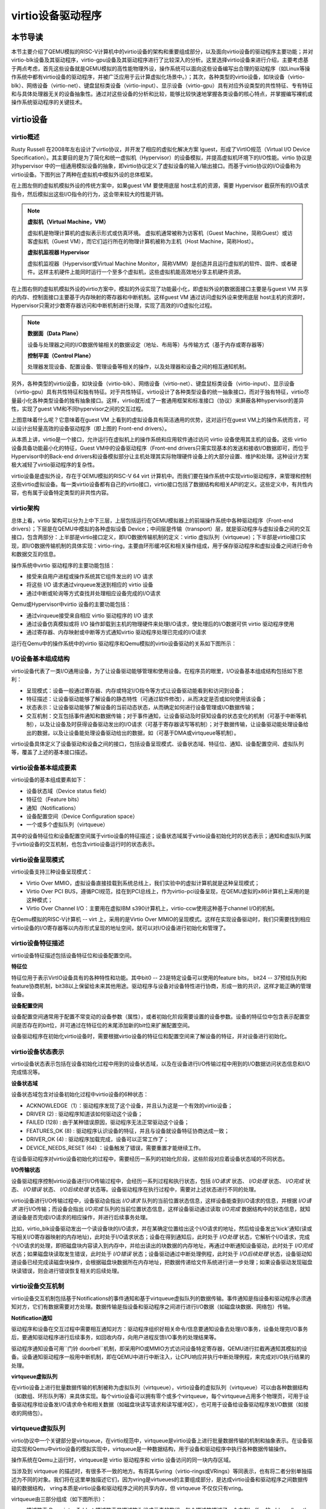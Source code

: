 virtio设备驱动程序
=========================================

本节导读
-----------------------------------------

本节主要介绍了QEMU模拟的RISC-V计算机中的virtio设备的架构和重要组成部分，以及面向virtio设备的驱动程序主要功能；并对virtio-blk设备及其驱动程序，virtio-gpu设备及其驱动程序进行了比较深入的分析。这里选择virtio设备来进行介绍，主要考虑基于两点考虑，首先这些设备就是QEMU模拟的高性能物理外设，操作系统可以面向这些设备编写出合理的驱动程序（如Linux等操作系统中都有virtio设备的驱动程序，并被广泛应用于云计算虚拟化场景中。）；其次，各种类型的virtio设备，如块设备（virtio-blk）、网络设备（virtio-net）、键盘鼠标类设备（virtio-input）、显示设备（virtio-gpu）具有对应外设类型的共性特征、专有特征和与具体处理器无关的设备抽象性。通过对这些设备的分析和比较，能够比较快速地掌握各类设备的核心特点，并掌握编写裸机或操作系统驱动程序的关键技术。

virtio设备
-----------------------------------------

virtio概述
~~~~~~~~~~~~~~~~~~~~~~~~~~~~~~~~~~~~

.. chyyuu https://blogs.oracle.com/linux/post/introduction-to-virtio
   https://docs.oasis-open.org/virtio/virtio/v1.1/csprd01/virtio-v1.1-csprd01.html
   https://ozlabs.org/~rusty/virtio-spec/virtio-paper.pdf
   
Rusty Russell 在2008年左右设计了virtio协议，并开发了相应的虚拟化解决方案 lguest，形成了VirtIO规范（Virtual I/O Device Specification）。其主要目的是为了简化和统一虚拟机（Hypervisor）的设备模拟，并提高虚拟机环境下的I/O性能。virtio 协议是对hypervisor 中的一组通用模拟设备的抽象，即virtio协议定义了虚拟设备的输入/输出接口。而基于virtio协议的I/O设备称为virtio设备。下图列出了两种在虚拟机中模拟外设的总体框架。

.. chyyuu https://cloud.tencent.com/developer/article/1065771 virtio 简介

.. image:: ../../os-lectures/lec13/figs/two-hypervisor-io-arch.png
   :align: center
   :scale: 40 %
   :name: two-hypervisor-io-arch
   :alt: 两种在虚拟机中模拟外设的总体框架


在上图左侧的虚拟机模拟外设的传统方案中，如果guest VM 要使用底层 host主机的资源，需要 Hypervisor 截获所有的I/O请求指令，然后模拟出这些I/O指令的行为，这会带来较大的性能开销。


.. note::

   **虚拟机（Virtual Machine，VM）**
   
   虚拟机是物理计算机的虚拟表示形式或仿真环境。 虚拟机通常被称为访客机（Guest Machine，简称Guest）或访客虚拟机（Guest VM），而它们运行所在的物理计算机被称为主机（Host Machine，简称Host）。

   **虚拟机监视器 Hypervisor**

   虚拟机监视器（Hypervisor或Virtual Machine Monitor，简称VMM）是创造并且运行虚拟机的软件、固件、或者硬件。这样主机硬件上能同时运行一个至多个虚拟机，这些虚拟机能高效地分享主机硬件资源。

在上图右侧的虚拟机模拟外设的virtio方案中，模拟的外设实现了功能最小化，即虚拟外设的数据面接口主要是与guest VM 共享的内存、控制面接口主要基于内存映射的寄存器和中断机制。这样guest VM 通过访问虚拟外设来使用底层 host主机的资源时，Hypervisor只需对少数寄存器访问和中断机制进行处理，实现了高效的I/O虚拟化过程。

.. note::

   **数据面（Data Plane）**

   设备与处理器之间的I/O数据传输相关的数据设定（地址、布局等）与传输方式（基于内存或寄存器等）

   **控制平面（Control Plane）**

   处理器发现设备、配置设备、管理设备等相关的操作，以及处理器和设备之间的相互通知机制。

另外，各种类型的virtio设备，如块设备（virtio-blk）、网络设备（virtio-net）、键盘鼠标类设备（virtio-input）、显示设备（virtio-gpu）具有共性特征和独有特征。对于共性特征，virtio设计了各种类型设备的统一抽象接口，而对于独有特征，virtio尽量最小化各种类型设备的独有抽象接口。这样，virtio就形成了一套通用框架和标准接口（协议）来屏蔽各种hypervisor的差异性，实现了guest VM和不同hypervisor之间的交互过程。

.. image:: ../../os-lectures/lec13/figs/compatable-hypervisors-io-arch.png
   :align: center
   :scale: 40 %
   :name: compatable-hypervisors-io-arch
   :alt: 兼容不同虚拟机的外设模拟方案

上图意味着什么呢？它意味着在guest VM 上看到的虚拟设备具有简洁通用的优势，这对运行在guest VM上的操作系统而言，可以设计出轻量高效的设备驱动程序（即上图的 Front-end drivers）。

从本质上讲，virtio是一个接口，允许运行在虚拟机上的操作系统和应用软件通过访问 virtio 设备使用其主机的设备。这些 virtio 设备具备功能最小化的特征，Guest VM中的设备驱动程序（Front-end drivers只需实现基本的发送和接收I/O数据即可，而位于Hypervisor中的Back-end drivers和设备模拟部分让主机处理其实际物理硬件设备上的大部分设置、维护和处理。这种设计方案极大减轻了virtio驱动程序的复杂性。

virtio设备是虚拟外设，存在于QEMU模拟的RISC-V 64 virt 计算机中。而我们要在操作系统中实现virtio驱动程序，来管理和控制这些virtio虚拟设备。每一类virtio设备都有自己的virtio接口，virtio接口包括了数据结构和相关API的定义。这些定义中，有共性内容，也有属于设备特定类型的非共性内容。


virtio架构
~~~~~~~~~~~~~~~~~~~~~~~~~~~~~~~~~~~~

总体上看，virtio 架构可以分为上中下三层，上层包括运行在QEMU模拟器上的前端操作系统中各种驱动程序（Front-end drivers）；下层是在QEMU中模拟的各种虚拟设备 Device；中间层是传输（transport）层，就是驱动程序与虚拟设备之间的交互接口，包含两部分：上半部是virtio接口定义，即I/O数据传输机制的定义：virtio 虚拟队列（virtqueue）；下半部是virtio接口实现，即I/O数据传输机制的具体实现：virtio-ring，主要由环形缓冲区和相关操作组成，用于保存驱动程序和虚拟设备之间进行命令和数据交互的信息。

.. image:: virtio-arch.png
   :align: center
   :name: virtio-arch

操作系统中virtio 驱动程序的主要功能包括：

- 接受来自用户进程或操作系统其它组件发出的 I/O 请求
- 将这些 I/O 请求通过virqueue发送到相应的 virtio 设备
- 通过中断或轮询等方式查找并处理相应设备完成的I/O请求

Qemu或Hypervisor中virtio 设备的主要功能包括：

- 通过virqueue接受来自相应 virtio 驱动程序的 I/O 请求
- 通过设备仿真模拟或将 I/O 操作卸载到主机的物理硬件来处理I/O请求，使处理后的I/O数据可供 virtio 驱动程序使用
- 通过寄存器、内存映射或中断等方式通知virtio 驱动程序处理已完成的I/O请求

运行在Qemu中的操作系统中的virtio 驱动程序和Qemu模拟的virtio设备驱动的关系如下图所示：

.. image:: ../../os-lectures/lec13/figs/virtio-driver-device.png
   :align: center
   :name: virtio-driver-device



I/O设备基本组成结构
~~~~~~~~~~~~~~~~~~~~~~~~~~~~~~~~~~~~

virtio设备代表了一类I/O通用设备，为了让设备驱动能够管理和使用设备。在程序员的眼里，I/O设备基本组成结构包括如下恩利：

- 呈现模式：设备一般通过寄存器、内存或特定I/O指令等方式让设备驱动能看到和访问到设备；
- 特征描述：让设备驱动能够了解设备的静态特性（可通过软件修改），从而决定是否或如何使用该设备；
- 状态表示：让设备驱动能够了解设备的当前动态状态，从而确定如何进行设备管理或I/O数据传输；
- 交互机制：交互包括事件通知和数据传输；对于事件通知，让设备驱动及时获知设备的状态变化的机制（可基于中断等机制），以及让设备及时获得设备驱动发出的I/O请求（可基于寄存器读写等机制）；对于数据传输，让设备驱动能处理设备给出的数据，以及让设备能处理设备驱动给出的数据，如（可基于DMA或virtqueue等机制）。

virtio设备具体定义了设备驱动和设备之间的接口，包括设备呈现模式、设备状态域、特征位、通知、设备配置空间、虚拟队列等，覆盖了上述的基本接口描述。

virtio设备基本组成要素
~~~~~~~~~~~~~~~~~~~~~~~~~~~~~~~~~~~~~~~~~~~~~~~~~~~~~~~~

virtio设备的基本组成要素如下：

- 设备状态域（Device status field）
- 特征位（Feature bits）
- 通知（Notifications）
- 设备配置空间（Device Configuration space）
- 一个或多个虚拟队列（virtqueue）

其中的设备特征位和设备配置空间属于virtio设备的特征描述；设备状态域属于virtio设备初始化时的状态表示；通知和虚拟队列属于virtio设备的交互机制，也包含virtio设备运行时的状态表示。

virtio设备呈现模式
~~~~~~~~~~~~~~~~~~~~~~~~~~~~~~~~~~~~

virtio设备支持三种设备呈现模式：

- Virtio Over MMIO，虚拟设备直接挂载到系统总线上，我们实验中的虚拟计算机就是这种呈现模式；
- Virtio Over PCI BUS，遵循PCI规范，挂在到PCI总线上，作为virtio-pci设备呈现，在QEMU虚拟的x86计算机上采用的是这种模式；
- Virtio Over Channel I/O：主要用在虚拟IBM s390计算机上，virtio-ccw使用这种基于channel I/O的机制。

在Qemu模拟的RISC-V计算机 -- virt 上，采用的是Virtio Over MMIO的呈现模式。这样在实现设备驱动时，我们只需要找到相应virtio设备的I/O寄存器等以内存形式呈现的地址空间，就可以对I/O设备进行初始化和管理了。

virtio设备特征描述
~~~~~~~~~~~~~~~~~~~~~~~~~~~~~~~~~~~~~~~~~~~~~~~~~~~~~~~~

virtio设备特征描述包括设备特征位和设备配置空间。

**特征位** 

特征位用于表示VirtIO设备具有的各种特性和功能。其中bit0 -- 23是特定设备可以使用的feature bits， bit24 -- 37预给队列和feature协商机制，bit38以上保留给未来其他用途。驱动程序与设备对设备特性进行协商，形成一致的共识，这样才能正确的管理设备。


**设备配置空间**

设备配置空间通常用于配置不常变动的设备参数（属性），或者初始化阶段需要设置的设备参数。设备的特征位中包含表示配置空间是否存在的bit位，并可通过在特征位的末尾添加新的bit位来扩展配置空间。


设备驱动程序在初始化virtio设备时，需要根据virtio设备的特征位和配置空间来了解设备的特征，并对设备进行初始化。


virtio设备状态表示
~~~~~~~~~~~~~~~~~~~~~~~~~~~~~~~~~~~~~~~~~~~~~~~~~~~~~~~~

virtio设备状态表示包括在设备初始化过程中用到的设备状态域，以及在设备进行I/O传输过程中用到的I/O数据访问状态信息和I/O完成情况等。


**设备状态域**

设备状态域包含对设备初始化过程中virtio设备的6种状态：

- ACKNOWLEDGE（1）：驱动程序发现了这个设备，并且认为这是一个有效的virtio设备；
- DRIVER (2) : 驱动程序知道该如何驱动这个设备；
- FAILED (128) : 由于某种错误原因，驱动程序无法正常驱动这个设备；
- FEATURES_OK (8) : 驱动程序认识设备的特征，并且与设备就设备特征协商达成一致；
- DRIVER_OK (4) : 驱动程序加载完成，设备可以正常工作了；
- DEVICE_NEEDS_RESET (64) ：设备触发了错误，需要重置才能继续工作。


在设备驱动程序对virtio设备初始化的过程中，需要经历一系列的初始化阶段，这些阶段对应着设备状态域的不同状态。

**I/O传输状态**

设备驱动程序控制virtio设备进行I/O传输过程中，会经历一系列过程和执行状态，包括 `I/O请求` 状态、 `I/O处理` 状态、 `I/O完成` 状态、  `I/O错误` 状态、 `I/O后续处理` 状态等。设备驱动程序在执行过程中，需要对上述状态进行不同的处理。

virtio设备进行I/O传输过程中，设备驱动会指出 `I/O请求` 队列的当前位置状态信息，这样设备能查到I/O请求的信息，并根据 `I/O请求` 进行I/O传输；而设备会指出 `I/O完成` 队列的当前位置状态信息，这样设备驱动通过读取 `I/O完成` 数据结构中的状态信息，就知道设备是否完成I/O请求的相应操作，并进行后续事务处理。

比如，virtio_blk设备驱动发出一个读设备块的I/O请求，并在某确定位置给出这个I/O请求的地址，然后给设备发出'kick'通知(读或写相关I/O寄存器映射的内存地址)，此时处于I/O请求状态；设备在得到通知后，此时处于 `I/O处理` 状态，它解析个I/O请求，完成个I/O请求的处理，即把磁盘块内容读入到内存中，并给出读出的块数据的内存地址，再通过中断通知设备驱动，此时处于 `I/O完成` 状态；如果磁盘块读取发生错误，此时处于 `I/O错误` 状态；设备驱动通过中断处理例程，此时处于 `I/O后续处理` 状态，设备驱动知道设备已经完成读磁盘块操作，会根据磁盘块数据所在内存地址，把数据传递给文件系统进行进一步处理；如果设备驱动发现磁盘块读错误，则会进行错误恢复相关的后续处理。




virtio设备交互机制
~~~~~~~~~~~~~~~~~~~~~~~~~~~~~~~~~~~~~~~~~~~~~~~~~~~~~~~~

virtio设备交互机制包括基于Notifications的事件通知和基于virtqueue虚拟队列的数据传输。事件通知是指设备和驱动程序必须通知对方，它们有数据需要对方处理。数据传输是指设备和驱动程序之间进行进行I/O数据（如磁盘块数据、网络包）传输。

**Notification通知**

驱动程序和设备在交互过程中需要相互通知对方：驱动程序组织好相关命令/信息要通知设备去处理I/O事务，设备处理完I/O事务后，要通知驱动程序进行后续事务，如回收内存，向用户进程反馈I/O事务的处理结果等。

驱动程序通知设备可用``门铃 doorbell``机制，即采用PIO或MMIO方式访问设备特定寄存器，QEMU进行拦截再通知其模拟的设备。设备通知驱动程序一般用中断机制，即在QEMU中进行中断注入，让CPU响应并执行中断处理例程，来完成对I/O执行结果的处理。

**virtqueue虚拟队列**

在virtio设备上进行批量数据传输的机制被称为虚拟队列（virtqueue），virtio设备的虚拟队列（virtqueue）可以由各种数据结构（如数组、环形队列等）来具体实现。每个virtio设备可以拥有零个或多个virtqueue，每个virtqueue占用多个物理页，可用于设备驱动程序给设备发I/O请求命令和相关数据（如磁盘块读写请求和读写缓冲区），也可用于设备给设备驱动程序发I/O数据（如接收的网络包）。 

.. _term-virtqueue:

**virtqueue虚拟队列**
~~~~~~~~~~~~~~~~~~~~~~~~~

virtio协议中一个关键部分是virtqueue，在virtio规范中，virtqueue是virtio设备上进行批量数据传输的机制和抽象表示。在设备驱动实现和Qemu中virtio设备的模拟实现中，virtqueue是一种数据结构，用于设备和驱动程序中执行各种数据传输操作。

操作系统在Qemu上运行时，virtqueue是 virtio 驱动程序和 virtio 设备访问的同一块内存区域。

当涉及到 virtqueue 的描述时，有很多不一致的地方。有将其与vring（virtio-rings或VRings）等同表示，也有将二者分别单独描述为不同的对象。我们将在这里单独描述它们，因为vring是virtueues的主要组成部分，是达成virtio设备和驱动程序之间数据传输的数据结构， vring本质是virtio设备和驱动程序之间的共享内存，但 virtqueue 不仅仅只有vring。




virtqueue由三部分组成（如下图所示）： 

- 描述符表 Descriptor Table：描述符表是描述符为组成元素的数组，每个描述符描述了一个内存buffer 的address/length。而内存buffer中包含I/O请求的命令/数据（由virtio设备驱动填写），也可包含I/O完成的返回结果（由virtio设备填写）等。
- 可用环 Available Ring：一种vring，记录了virtio设备驱动程序发出的I/O请求索引，即被virtio设备驱动程序更新的描述符索引的集合，需要virtio设备进行读取并完成相关I/O操作；
- 已用环 Used Ring：另一种vring，记录了virtio设备发出的I/O完成索引，即被virtio设备更新的描述符索引d 集合，需要vrtio设备驱动程序进行读取并对I/O操作结果进行进一步处理。


.. image:: ../../os-lectures/lec13/figs/virtqueue-arch.png
   :align: center
   :name: virtqueue-arch



**描述符表 Descriptor Table**

描述符表用来指向virtio设备I/O传输请求的缓冲区（buffer）信息，由 ``Queue Size`` 个Descriptor（描述符）组成。描述符中包括buffer的物理地址 -- addr字段，buffer的长度 -- len字段，可以链接到 ``next Descriptor`` 的next指针（用于把多个描述符链接成描述符链）。buffer所在物理地址空间需要设备驱动程序在初始化时分配好，并在后续由设备驱动程序在其中填写IO传输相关的命令/数据，或者是设备返回I/O操作的结果。多个描述符（I/O操作命令，I/O操作数据块，I/O操作的返回结果）形成的描述符链可以表示一个完整的I/O操作请求。

**可用环 Available Ring** 

可用环在结构上是一个环形队列，其中的条目（item）仅由驱动程序写入，并由设备读出。可用环中的条目包含了一个描述符链的头部描述符的索引值。可用环用头指针（idx）和尾指针（last_avail_idx）表示其可用条目范围。virtio设备通过读取可用环中的条目可获取驱动程序发出的I/O操作请求对应的描述符链，然后virtio设备就可以进行进一步的I/O处理了。描述符指向的缓冲区具有可读写属性，可读的缓冲区用于Driver发送数据，可写的缓冲区用于接收数据。

比如，对于virtio-blk设备驱动发出的一个读I/O操作请求包含了三部分内容，由三个buffer承载，需要用到三个描述符 ：（1） “读磁盘块”，（2）I/O操作数据块 -- “数据缓冲区”，（3）I/O操作的返回结果 --“结果缓冲区”）。这三个描述符形成的一个完成的I/O请求链，virtio-blk从设备可通过读取第一个描述符指向的缓冲区了解到是“读磁盘块”操作，这样就可把磁盘块数据通过DMA操作放到第二个描述符指向的“数据缓冲区”中，然后把“OK”写入到第三个描述符指向的“结果缓冲区”中。

**已用环 Used Ring**

已用环在结构上是一个环形队列，其中的的条目仅由virtio设备写入，并由驱动程序读出。已用环中的条目也一个是描述符链的头部描述符的索引值。已用环也有头指针（idx）和尾指针（last_avail_idx）表示其已用条目的范围。

比如，对于virtio-blk设备驱动发出的一个读I/O操作请求（由三个描述符形成的请求链）后，virtio设备完成相应I/O处理，即把磁盘块数据写入第二个描述符指向的“数据缓冲区”中，可用环中对应的I/O请求条目“I/O操作的返回结果”的描述符索引值移入到已用环中，把“OK”写入到第三个描述符指向的“结果缓冲区”中，再在已用环中添加一个已用条目，即I/O操作完成信息；然后virtio设备通过中断机制来通知virtio驱动程序，并让virtio驱动程序读取已用环中的描述符，获得I/O操作完成信息，即磁盘块内容。


上面主要说明了virqueue中的各个部分的作用。对如何基于virtqueue进行I/O操作的过程还缺乏一个比较完整的描述。我们把上述基于virtqueue进行I/O操作的过程小结一下，大致需要如下步骤：


**1. 初始化过程：（驱动程序执行）**

1.1 virtio设备驱动在对设备进行初始化时，会申请virtqueue（包括描述符表、可用环、已用环）的内存空间；

1.2 并把virtqueue中的描述符、可用环、已用环三部分的物理地址分别写入到virtio设备中对应的控制寄存器（即设备绑定的特定内存地址）中。至此，设备驱动和设备就共享了整个virtqueue的内存空间。

**2. I/O请求过程：（驱动程序执行）**

2.1 设备驱动在发出I/O请求时，首先把I/O请求的命令/数据等放到一个或多个buffer中；

2.2 然后在描述符表中分配新的描述符（或描述符链）来指向这些buffer；

2.3 再把描述符（或描述符链的首描述符）的索引值写入到可用环中，更新可用环的idx指针；

2.4 驱动程序通过 `kick` 机制（即写virtio设备中特定的通知控制寄存器）来通知设备有新请求；

**3. I/O完成过程：（设备执行）**

3.1 virtio设备通过 `kick` 机制（知道有新的I/O请求，通过访问可用环的idx指针，解析出I/O请求；

3.2 根据I/O请求内容完成I/O请求，并把I/O操作的结果放到I/O请求中相应的buffer中；

3.3 再把描述符（或描述符链的首描述符）的索引值写入到已用环中，更新已用环的idx指针；

3.4  设备通过再通过中断机制来通知设备驱动程序有I/O操作完成；

**4. I/O后处理过程：（驱动程序执行）**

4.1 设备驱动程序读取已用环的idx信息，读取已用环中的描述符索引，获得I/O操作完成信息。



基于MMIO方式的virtio设备
~~~~~~~~~~~~~~~~~~~~~~~~~~~~~~~~~~~~~~~~~~~

基于MMIO方式的virtio设备没有基于总线的设备探测机制。 所以操作系统采用Device Tree的方式来探测各种基于MMIO方式的virtio设备，从而操作系统能知道与设备相关的寄存器和所用的中断。基于MMIO方式的virtio设备提供了一组内存映射的控制寄存器，后跟一个设备特定的配置空间，在形式上是位于一个特定地址上的内存区域。一旦操作系统找到了这个内存区域，就可以获得与这个设备相关的各种寄存器信息。比如，我们在 `virtio-drivers` crate 中就定义了基于MMIO方式的virtio设备的寄存器区域：

.. _term-virtio-mmio-regs:

.. code-block:: Rust
   :linenos:

   //virtio-drivers/src/header.rs
   pub struct VirtIOHeader {
      magic: ReadOnly<u32>,  //魔数 Magic value
      ...
      //设备初始化相关的特征/状态/配置空间对应的寄存器
      device_features: ReadOnly<u32>, //设备支持的功能
      device_features_sel: WriteOnly<u32>,//设备选择的功能
      driver_features: WriteOnly<u32>, //驱动程序理解的设备功能
      driver_features_sel: WriteOnly<u32>, //驱动程序选择的设备功能
      config_generation: ReadOnly<u32>, //配置空间
      status: Volatile<DeviceStatus>, //设备状态
      
      //virtqueue虚拟队列对应的寄存器
      queue_sel: WriteOnly<u32>, //虚拟队列索引号
      queue_num_max: ReadOnly<u32>,//虚拟队列最大容量值
      queue_num: WriteOnly<u32>, //虚拟队列当前容量值
      queue_notify: WriteOnly<u32>, //虚拟队列通知
      queue_desc_low: WriteOnly<u32>, //设备描述符表的低32位地址
      queue_desc_high: WriteOnly<u32>,//设备描述符表的高32位地址
      queue_avail_low: WriteOnly<u32>,//可用环的低32位地址
      queue_avail_high: WriteOnly<u32>,//可用环的高32位地址
      queue_used_low: WriteOnly<u32>,//已用环的低32位地址
      queue_used_high: WriteOnly<u32>,//已用环的高32位地址            

      //中断相关的寄存器
      interrupt_status: ReadOnly<u32>, //中断状态
      interrupt_ack: WriteOnly<u32>, //中断确认
   }

这里列出了部分关键寄存器和它的基本功能描述。在后续的设备初始化以及设备I/O操作中，会访问这里列出的寄存器。

在有了上述virtio设备的理解后，接下来，我们将进一步分析virtio驱动程序如何管理virtio设备来完成初始化和I/O操作。

virtio驱动程序
-----------------------------------

这部分内容是各种virtio驱动程序的共性部分，主要包括初始化设备，驱动程序与设备的交互步骤，以及驱动程序执行过程中的一些实现细节。

设备的初始化
~~~~~~~~~~~~~~~~~~~~~~~~~~~~~~~~~~~

操作系统通过某种方式（设备发现，基于设备树的查找等）找到virtio设备后，驱动程序进行设备初始化的常规步骤如下所示：

1. 重启设备状态，设置设备状态域为0
2. 设置设备状态域为 ``ACKNOWLEDGE`` ，表明当前已经识别到了设备
3. 设置设备状态域为 ``DRIVER`` ，表明驱动程序知道如何驱动当前设备
4. 进行设备特定的安装和配置，包括协商特征位，建立virtqueue，访问设备配置空间等, 设置设备状态域为 ``FEATURES_OK``
5. 设置设备状态域为 ``DRIVER_OK`` 或者 ``FAILED`` （如果中途出现错误）

注意，上述的步骤不是必须都要做到的，但最终需要设置设备状态域为 ``DRIVER_OK`` ，这样驱动程序才能正常访问设备。

在 `virtio_driver` 模块中，我们实现了通用的virtio驱动程序框架，各种virtio设备驱动程序的共同的初始化过程为：

1. 确定协商特征位，调用 `VirtIOHeader` 的 `begin_init` 方法进行virtio设备初始化的第1-4步骤；
2. 读取配置空间，确定设备的配置情况；
3. 建立虚拟队列1~n个virtqueue；
4. 调用 `VirtIOHeader`  `finish_init` 方法进行virtio设备初始化的第5步骤。  


比如，对于virtio_blk设备初始化的过程如下所示：

.. code-block:: Rust
   :linenos:

   // virtio_drivers/src/blk.rs   
   //virtio_blk驱动初始化：调用header.begin_init方法
   impl<H: Hal> VirtIOBlk<'_, H> {
      /// Create a new VirtIO-Blk driver.
      pub fn new(header: &'static mut VirtIOHeader) -> Result<Self> {
         header.begin_init(|features| {
               ...
               (features & supported_features).bits()
         });
         //读取virtio_blk设备的配置空间
         let config = unsafe { &mut *(header.config_space() ...) };
         //建立1个虚拟队列
         let queue = VirtQueue::new(header, 0, 16)?;
         //结束设备初始化
         header.finish_init();
         ...
      }
   // virtio_drivers/src/header.rs 
   // virtio设备初始化的第1~4步骤
   impl VirtIOHeader {
      pub fn begin_init(&mut self, negotiate_features: impl FnOnce(u64) -> u64) {
         self.status.write(DeviceStatus::ACKNOWLEDGE);
         self.status.write(DeviceStatus::DRIVER);
         let features = self.read_device_features();
         self.write_driver_features(negotiate_features(features));
         self.status.write(DeviceStatus::FEATURES_OK);
         self.guest_page_size.write(PAGE_SIZE as u32);
      }

      // virtio设备初始化的第5步骤 
      pub fn finish_init(&mut self) {
         self.status.write(DeviceStatus::DRIVER_OK);
      }


驱动程序与设备之间的交互
~~~~~~~~~~~~~~~~~~~~~~~~~~~~~~~~~~~

.. https://rootw.github.io/2019/09/firecracker-virtio/

.. 对于驱动程序和外设之间采用virtio机制（也可称为协议）进行交互的原理如下图所示。


.. .. image:: virtio-cpu-device-io2.png
..    :align: center
..    :name: virtio-cpu-device-io2


驱动程序与外设可以共同访问约定的virtqueue，virtqueue将保存设备驱动的I/O请求信息和设备的I/O响应信息。virtqueue由描述符表（Descriptor Table）、可用环（Available Ring）和已用环（Used Ring）组成。在上述的设备驱动初始化过程描述中已经看到了虚拟队列的创建过程。

当驱动程序向设备发送I/O请求（由命令/数据组成）时，它会在buffer（设备驱动申请的内存空间）中填充命令/数据，各个buffer所在的起始地址和大小信息放在描述符表的描述符中，再把这些描述符链接在一起，形成描述符链。

而描述符链的起始描述符的索引信息会放入一个称为环形队列的数据结构中。该队列有两类，一类是包含由设备驱动发出的I/O请求所对应的描述符索引信息，即可用环。另一类由包含由设备发出的I/O响应所对应的描述符索引信息，即已用环。

一个用户进程发起的I/O操作的处理过程大致可以分成如下四步：

1. 用户进程发出I/O请求，经过层层下传给到驱动程序，驱动程序将I/O请求信息放入虚拟队列virtqueue的可用环中，并通过某种通知机制（如写某个设备寄存器）通知设备；
2. 设备收到通知后，解析可用环和描述符表，取出I/O请求并在内部进行实际I/O处理；
3. 设备完成I/O处理或出错后，将结果作为I/O响应放入已用环中，并以某种通知机制（如外部中断）通知CPU；
4. 驱动程序解析已用环，获得I/O响应的结果，在进一步处理后，最终返回给用户进程。


.. image:: vring.png
   :align: center
   :name: vring



**发出I/O请求的过程**
~~~~~~~~~~~~~~~~~~~~~~~~~~~~


虚拟队列的相关操作包括两个部分：向设备提供新的I/O请求信息（可用环-->描述符-->缓冲区），以及处理设备使用的I/O响应（已用环-->描述符-->缓冲区）。 比如，virtio-blk块设备具有一个虚拟队列来支持I/O请求和I/O响应。在驱动程序进行I/O请求和I/O响应的具体操作过程中，需要注意如下一些细节。

驱动程序给设备发出I/O请求信息的具体步骤如下所示：


1. 将包含一个I/O请求内容的缓冲区的地址和长度信息放入描述符表中的空闲描述符中，并根据需要把多个描述符进行链接，形成一个描述符链（表示一个I/O操作请求）；
2. 驱动程序将描述符链头的索引放入可用环的下一个环条目中；
3. 如果可以进行批处理（batching），则可以重复执行步骤1和2，这样通过（可用环-->描述符-->缓冲区）来添加多个I/O请求；
4. 根据添加到可用环中的描述符链头的数量，更新可用环；
5. 将"有可用的缓冲区"的通知发送给设备。

注：在第3和第4步中，都需要指向适当的内存屏障操作（Memory Barrier），以确保设备能看到更新的描述符表和可用环。

.. note::

   内存屏障 (Memory Barrier)

   大多数现代计算机为了提高性能而采取乱序执行，这使得内存屏障在某些情况下成为必须要执行的操作。内存屏障是一类同步屏障指令，它使得 CPU 或编译器在对内存进行操作的时候, 严格按照一定的顺序来执行, 也就是说在内存屏障之前的指令和内存屏障之后的指令不会由于系统优化等原因而导致乱序。内存屏障分为写屏障（Store Barrier）、读屏障（Load Barrier）和全屏障（Full Barrier），其作用是：

   - 防止指令之间的重排序
   - 保证数据的可见性

**将缓冲区信息放入描述符表的操作**

缓冲区用于表示一个I/O请求的具体内容，由零个或多个设备可读/可写的物理地址连续的内存块组成（一般前面是可读的内存块，后续跟着可写的内存块）。我们把构成缓冲区的内存块称为缓冲区元素，把缓冲区映射到描述符表中以形成描述符链的具体步骤：

对于每个缓冲区元素 ``b`` 执行如下操作：

1. 获取下一个空闲描述符表条目 ``d`` ；
2. 将 ``d.addr`` 设置为 ``b`` 的的起始物理地址；
3. 将 ``d.len`` 设置为 ``b`` 的长度；
4. 如果 ``b`` 是设备可写的，则将 ``d.flags`` 设置为 ``VIRTQ_DESC_F_WRITE`` ，否则设置为0；
5. 如果 ``b`` 之后还有一个缓冲元素 ``c`` ：
   
   5.1 将 ``d.next`` 设置为下一个空闲描述符元素的索引；

   5.2 将 ``d.flags`` 中的 ``VIRTQ_DESC_F_NEXT`` 位置1；




**更新可用环的操作**

描述符链头是上述步骤中的第一个条目 ``d`` ，即描述符表条目的索引，指向缓冲区的第一部分。一个驱动程序实现可以执行以下的伪码操作（假定在与小端字节序之间进行适当的转换）来更新可用环：

.. code-block:: Rust

   avail.ring[avail.idx % qsz] = head;  //qsz表示可用环的大小


但是，通常驱动程序可以在更新idx之前添加许多描述符链 （这时它们对于设备是可见的），因此通常要对驱动程序已添加的数目 ``added`` 进行计数：

.. code-block:: Rust

   avail.ring[(avail.idx + added++) % qsz] = head;

idx总是递增，并在到达 ``qsz`` 后又回到0：

.. code-block:: Rust

   avail.idx += added;

一旦驱动程序更新了可用环的 ``idx`` 指针，这表示描述符及其它指向的缓冲区能够被设备看到。这样设备就可以访问驱动程序创建的描述符链和它们指向的内存。驱动程序必须在idx更新之前执行合适的内存屏障操作，以确保设备看到最新描述符和buffer内容。

**通知设备的操作**

在包含virtio设备的Qemu virt虚拟计算机中，驱动程序一般通过对代表通知"门铃"的特定寄存器进行写操作来发出通知。


.. code-block:: Rust
   :linenos:

   // virtio_drivers/src/header.rs 
   pub struct VirtIOHeader {
   // Queue notifier 用户虚拟队列通知的寄存器
   queue_notify: WriteOnly<u32>,
   ...
   impl VirtIOHeader {
      // Notify device.
      pub fn notify(&mut self, queue: u32) {
         self.queue_notify.write(queue);
      }


**接收设备I/O响应的操作**
~~~~~~~~~~~~~~~~~~~~~~~~~~~~~~~~~~~~~~

一旦设备完成了I/O请求，形成I/O响应，就会更新描述符所指向的缓冲区，并向驱动程序发送已用缓冲区通知（used buffer notification）。一般会采用中断这种更加高效的通知机制。设备驱动程序在收到中断后，就会更加I/O响应信息进行后续处理。相关的伪代码如下所示：

.. code-block:: Rust
   :linenos:

   // virtio_drivers/src/blk.rs
   impl<H: Hal> VirtIOBlk<'_, H> {
      pub fn ack_interrupt(&mut self) -> bool {
         self.header.ack_interrupt()
      }

   // virtio_drivers/src/header.rs 
   pub struct VirtIOHeader {
      // 中断状态寄存器 Interrupt status
      interrupt_status: ReadOnly<u32>,
      // 中断响应寄存器 Interrupt acknowledge
      interrupt_ack: WriteOnly<u32>,
   impl VirtIOHeader {   
      pub fn ack_interrupt(&mut self) -> bool {
         let interrupt = self.interrupt_status.read();
         if interrupt != 0 {
               self.interrupt_ack.write(interrupt);
               true
         } 
         ...

这里给出了virtio设备驱动通过中断来接收设备I/O响应的共性操作过程。如果结合具体的操作系统，还需与操作系统的总体中断处理、同步互斥、进程/线程调度进行结合。

virtio-blk驱动程序
------------------------------------------

virtio-blk设备是一种virtio存储设备，在QEMU模拟的RISC-V 64计算机中，以MMIO的方式来与驱动程序进行交互。

virtio-blk设备的关键数据结构
~~~~~~~~~~~~~~~~~~~~~~~~~~~~~~~~~~~~~~~~~~

这里我们首先需要定义virtio-blk设备的结构：

.. code-block:: Rust
   :linenos:

   pub struct VirtIOBlk<'a> {
      header: &'static mut VirtIOHeader,
      queue: VirtQueue<'a>,
      capacity: usize,
   }


其中的 ``VirtIOHeader`` 数据结构的内存布局与上一节描述 :ref:`virt-mmio设备的寄存器内存布局 <term-virtio-mmio-regs>` 是一致的。而 ``VirtQueue`` 数据结构与上一节描述的 :ref:`virtqueue <term-virtqueue>` 在表达的含义上基本一致的。

.. code-block:: Rust
   :linenos:

   #[repr(C)]
   pub struct VirtQueue<'a> {
      dma: DMA, // DMA guard
      desc: &'a mut [Descriptor], // 描述符表
      avail: &'a mut AvailRing, // 可用环 Available ring
      used: &'a mut UsedRing, // 已用环 Used ring
      queue_idx: u32, //虚拟队列索引值
      queue_size: u16, // 虚拟队列长度
      num_used: u16, // 已经使用的队列项目数
      free_head: u16, // 空闲队列项目头的索引值
      avail_idx: u16, //可用环的索引值
      last_used_idx: u16, //上次已用环的索引值
   }

其中成员变量 ``free_head`` 指空闲描述符链表头，初始时所有描述符通过 ``next`` 指针依次相连形成空闲链表，成员变量 ``last_used_idx`` 是指设备上次已取的已用环元素位置。成员变量 ``avail_idx`` 是指设备上次已取的已用环元素位置。

初始化virtio-blk设备
~~~~~~~~~~~~~~~~~~~~~~~~~~~~~~~~~~~~~~~~~~
   
在 ``virtio-drivers`` crate的 ``examples\riscv\src\main.rs`` 文件中的 ``virtio_probe`` 函数识别出virtio-blk设备后，会调用 ``virtio_blk(header)`` 来完成对virtio-blk设备的初始化过程。其实具体的初始化过程与virtio规范中描述的一般virtio设备的初始化过程大致一样，步骤（实际实现可以简化）如下：
   
1. （可忽略）通过将0写入状态寄存器来复位器件；
2. 将状态寄存器的ACKNOWLEDGE状态位置1；
3. 将状态寄存器的DRIVER状态位置1；
4. 从host_features寄存器读取设备功能；
5. 协商功能集并将接受的内容写入guest_features寄存器；
6. 将状态寄存器的FEATURES_OK状态位置1；
7. （可忽略）重新读取状态寄存器，以确认设备已接受协商的功能；
8. 执行特定于设备的设置：读取设备配置空间，建立虚拟队列；
9. 将状态寄存器的DRIVER_OK状态位置1，使得该设备处于活跃可用状态。
   

具体实现，在如下代码中：

.. code-block:: Rust
   :linenos:

   // virtio-drivers/src/blk.rs
   impl VirtIOBlk<'_> {
      pub fn new(header: &'static mut VirtIOHeader) -> Result<Self> {
         header.begin_init(|features| {
            let features = BlkFeature::from_bits_truncate(features);
            // negotiate these flags only
            let supported_features = BlkFeature::empty();
            (features & supported_features).bits()
         });

         // read configuration space
         let config = unsafe { &mut *(header.config_space() as *mut BlkConfig) };
         let queue = VirtQueue::new(header, 0, 16)?;
         header.finish_init();

         Ok(VirtIOBlk {
            header,   queue,   capacity: config.capacity.read() as usize,
         })
      }

在 ``new`` 成员函数的实现中， ``header.begin_init`` 函数完成了常规步骤的前六步；第七步在这里被忽略；第八步是对 ``guest_page_size`` 寄存器的设置（写寄存器的值为4096），并进一步读取virtio-blk设备的配置空间的设备相关的信息：

.. code-block:: Rust
   :linenos:

   capacity: Volatile<u64>     = 32   //32个扇区，即16KB
   seg_max: Volatile<u32>      = 254  
   cylinders: Volatile<u16>    = 2
   heads: Volatile<u8>         = 16
   sectors: Volatile<u8>       = 63  
   blk_size: Volatile<u32>     = 512 //扇区大小为512字节

了解了virtio-blk设备的扇区个数，扇区大小和总体容量后，还需调用 `` VirtQueue::new`` 成员函数来创建传输层的 ``VirtQueue`` 数据结构的实例，这样才能进行后续的磁盘读写操作。这个函数主要完成的事情是：

- 设定 ``queue_size`` （即VirtQueue实例的虚拟队列条目数）为16；
- 计算满足 ``queue_size`` 的描述符表，AvailRing和UsedRing所需的物理空间的大小 -- ``size`` ；
- 基于上面计算的 ``size`` 分配物理空间； //VirtQueue.new()
- ``VirtIOHeader.queue_set`` 函数把VirtQueue实例的信息写到virtio-blk设备的MMIO寄存器中；
- 初始化VirtQueue实例中各个成员变量（主要是 ``dma`` ， ``desc`` ，``avail`` ，``used`` ）的值。

这时，对virtio-blk设备的初始化算是完成了，这时执行最后的第九步，将virtio-blk设备设置为活跃可用状态。

virtio-blk设备的I/O操作
~~~~~~~~~~~~~~~~~~~~~~~~~~~~~~~~~~~~~~~~~~


virtio-blk驱动程序发起的I/O请求包含操作类型(读或写)、起始扇区(块设备的最小访问单位的一个扇区的长度512字节)、内存地址、访问长度；请求处理完成后返回的I/O响应仅包含结果状态(成功或失败，读操作请求的读出扇区内容)。系统产生的一个I/O请求在内存中的数据结构分为三个部分：Header（请求头部，包含操作类型和起始扇区）；Data（数据区，包含地址和长度）；Status（结果状态）。

virtio-blk设备使用 ``VirtQueue`` 数据结构来表示虚拟队列进行数据传输，此数据结构主要由三段连续内存组成：描述符表 ``Descriptor[]`` 、环形队列结构的 ``AvailRing`` 和 ``UsedRing``  。驱动程序和virtio-blk设备都能访问到此数据结构。
在 virtio_probe 函数识别出virtio-blk设备后，会调用 virtio_blk(header) 来完成对virtio-blk设备的初始化过程。
描述符表由固定长度(16字节)的描述符Descriptor组成，其个数等于环形队列长度，其中每个Descriptor的结构为：

.. code-block:: Rust
   :linenos:

   #[repr(C, align(16))]
   #[derive(Debug)]
   struct Descriptor {
      addr: Volatile<u64>,
      len: Volatile<u32>,
      flags: Volatile<DescFlags>,
      next: Volatile<u16>,
   }

包含四个域：addr代表某段内存的起始地址，长度为8个字节；len代表某段内存的长度，本身占用4个字节(因此代表的内存段最大为4GB)；flags代表内存段读写属性等，长度为2个字节；next代表下一个内存段对应的Descpriptor在描述符表中的索引，因此通过next字段可以将一个请求对应的多个内存段连接成链表。

可用环 ``AvailRing`` 的结构为：

.. code-block:: Rust

   #[repr(C)]
   #[derive(Debug)]
   struct AvailRing {
      flags: Volatile<u16>,
      /// A driver MUST NOT decrement the idx.
      idx: Volatile<u16>,
      ring: [Volatile<u16>; 32], // actual size: queue_size
      used_event: Volatile<u16>, // unused
   }

可用环由头部的 ``flags`` 和 ``idx`` 域及 ``ring`` 数组组成： ``flags`` 与通知机制相关； ``idx`` 代表最新放入IO请求的编号，从零开始单调递增，将其对队列长度取余即可得该I/O请求在可用环数组中的索引；可用环数组元素用来存放I/O请求占用的首个描述符在描述符表中的索引，数组长度等于可用环的长度(不开启event_idx特性)。

已用环 ``UsedRing`` 的结构为：

.. code-block:: Rust
   :linenos:

   #[repr(C)]
   #[derive(Debug)]
   struct UsedRing {
      flags: Volatile<u16>,
      idx: Volatile<u16>,
      ring: [UsedElem; 32],       // actual size: queue_size
      avail_event: Volatile<u16>, // unused
   }


已用环由头部的 ``flags`` 和 ``idx`` 域及 ``ring`` 数组组成： ``flags`` 与通知机制相关； ``idx`` 代表最新放入I/O响应的编号，从零开始单调递增，将其对队列长度取余即可得该I/O响应在已用环数组中的索引；已用环数组元素主要用来存放I/O响应占用的首个描述符在描述符表中的索引， 数组长度等于已用环的长度(不开启event_idx特性)。



针对用户进程发出的I/O请求，经过系统调用，文件系统等一系列处理后，最终会形成对virtio-blk驱动程序的调用。对于写操作，具体实现如下：


.. code-block:: Rust
   :linenos:

   //virtio-drivers/src/blk.rs
   pub fn write_block(&mut self, block_id: usize, buf: &[u8]) -> Result {
      assert_eq!(buf.len(), BLK_SIZE);
      let req = BlkReq {
         type_: ReqType::Out,
         reserved: 0,
         sector: block_id as u64,
      };
      let mut resp = BlkResp::default();
      self.queue.add(&[req.as_buf(), buf], &[resp.as_buf_mut()])?;
      self.header.notify(0);
      while !self.queue.can_pop() {
         spin_loop();
      }
      self.queue.pop_used()?;
      match resp.status {
         RespStatus::Ok => Ok(()),
         _ => Err(Error::IoError),
      }
   }

基本流程如下：

1. 一个完整的virtio-blk的I/O写请求由三部分组成，包括表示I/O写请求信息的结构 ``BlkReq`` ，要传输的数据块 ``buf``，一个表示设备响应信息的结构 ``BlkResp``  。这三部分需要三个描述符来表示；
2. （驱动程序处理）接着调用 ``VirtQueue.add`` 函数，从描述符表中申请三个空闲描述符，每项指向一个内存块，填写上述三部分的信息，并将三个描述符连接成一个描述符链表；
3. （驱动程序处理）接着调用 ``VirtQueue.notify`` 函数，写MMIO模式的 ``queue_notify`` 寄存器，即向 virtio-blk设备发出通知；
4. （设备处理）virtio-blk设备收到通知后，通过比较 ``last_avail`` (初始为0)和 ``AvailRing`` 中的 ``idx`` 判断是否有新的请求待处理(如果 ``last_vail`` 小于 ``AvailRing`` 中的 ``idx`` ，则表示有新请求)。如果有，则 ``last_avail`` 加1，并以 ``last_avail`` 为索引从描述符表中找到这个I/O请求对应的描述符链来获知完整的请求信息，并完成存储块的I/O写操作；
5. （设备处理）设备完成I/O写操作后(包括更新包含 ``BlkResp`` 的Descriptor)，将已完成I/O的描述符放入UsedRing对应的ring项中，并更新idx，代表放入一个响应；如果设置了中断机制，还会产生中断来通知操作系统响应中断；
6. （驱动程序处理）驱动程序可用轮询机制查看设备是否有响应（持续调用  ``VirtQueue.can_pop`` 函数），通过比较内部的 ``VirtQueue.last_used_idx`` 和 ``VirtQueue.used.idx`` 判断是否有新的响应。如果有，则取出响应(并更新 ``last_used_idx`` )，将完成响应对应的三项Descriptor回收，最后将结果返回给用户进程。当然，也可通过中断机制来响应。


I/O读请求的处理过程与I/O写请求的处理过程几乎一样，这里就不在详细说明了。具体可以看看 ``virtio-drivers/src/blk.rs`` 文件中的 ``VirtIOBlk.read_block`` 函数的实现。


virtio-gpu驱动程序
------------------------------------------

让操作系统能够显示图形是一个有趣的目标。这可以通过在QEMU或带显示屏的开发板上写显示驱动程序来完成。这里我们主要介绍如何驱动基于QEMU的virtio-gpu虚拟显示设备。大家不用担心这个驱动实现很困难，其实它主要完成的事情就是对显示内存进行写操作而已。我们看到的图形显示屏幕其实是由一个一个的像素点来组成的，显示驱动程序的主要目标就是把每个像素点用内存单元来表示，并把代表所有这些像素点的内存区域（也称显示内存，显存， frame buffer）“通知”显示I/O控制器（也称图形适配器，graphics adapter），然后显示I/O控制器会根据内存内容渲染到图形显示屏上。

virtio-gpu设备的关键数据结构
~~~~~~~~~~~~~~~~~~~~~~~~~~~~~~~~~~~~~~~~~~

.. code-block:: Rust
   :linenos:
   
   pub struct VirtIOGpu<'a> {
      header: &'static mut VirtIOHeader, 
      rect: Rect,
      /// DMA area of frame buffer.
      frame_buffer_dma: Option<DMA>, 
      /// Queue for sending control commands.
      control_queue: VirtQueue<'a>,
      /// Queue for sending cursor commands.
      cursor_queue: VirtQueue<'a>,
      /// Queue buffer DMA
      queue_buf_dma: DMA,
      /// Send buffer for queue.
      queue_buf_send: &'a mut [u8],
      /// Recv buffer for queue.
      queue_buf_recv: &'a mut [u8],
   }

``header`` 结构是virtio设备的共有属性，包括版本号、设备id、设备特征等信息。显存区域 ``frame_buffer_dma`` 是一块要由操作系统或运行时分配的内存，后续的像素点的值就会写在这个区域中。virtio-gpu驱动程序与virtio-gpu设备之间通过两个 virtqueue 来进行交互访问，``control_queue`` 用于驱动程序发送显示相关控制命令， ``cursor_queue`` 用于驱动程序发送显示鼠标更新的相关控制命令（这里暂时不用）。 ``queue_buf_dma`` 是存放控制命令和返回结果的内存， ``queue_buf_send`` 和 ``queue_buf_recv`` 是 ``queue_buf_dma`` 的切片。

初始化virtio-gpu设备
~~~~~~~~~~~~~~~~~~~~~~~~~~~~~~~~~~~~~~~~~~

在 ``virtio-drivers`` crate的 ``examples\riscv\src\main.rs`` 文件中的 ``virtio_probe`` 函数识别出virtio-gpu设备后，会调用 ``virtio_gpu(header)`` 函数来完成对virtio-gpu设备的初始化过程。virtio-gpu设备初始化的工作主要是查询显示设备的信息（如分辨率等），并将该信息用于初始显示扫描（scanout）设置。具体过程如下：

.. code-block:: Rust
   :linenos:

   impl VirtIOGpu<'_> {
   pub fn new(header: &'static mut VirtIOHeader) -> Result<Self> {
        header.begin_init(|features| {
            let features = Features::from_bits_truncate(features);
            let supported_features = Features::empty();
            (features & supported_features).bits()
        });

        // read configuration space
        let config = unsafe { &mut *(header.config_space() as *mut Config) };

        let control_queue = VirtQueue::new(header, QUEUE_TRANSMIT, 2)?;
        let cursor_queue = VirtQueue::new(header, QUEUE_CURSOR, 2)?;

        let queue_buf_dma = DMA::new(2)?;
        let queue_buf_send = unsafe { &mut queue_buf_dma.as_buf()[..PAGE_SIZE] };
        let queue_buf_recv = unsafe { &mut queue_buf_dma.as_buf()[PAGE_SIZE..] };

        header.finish_init();

        Ok(VirtIOGpu {
            header,
            frame_buffer_dma: None,
            rect: Rect::default(),
            control_queue,
            cursor_queue,
            queue_buf_dma,
            queue_buf_send,
            queue_buf_recv,
        })
    }

首先是 ``header.begin_init`` 函数完成了对virtio设备的共性初始化的常规步骤的前六步；第七步在这里被忽略；第八步完成对virtio-gpu设备的配置空间（config space）信息，不过这里面并没有我们关注的显示分辨率等信息；紧接着是创建两个虚拟队列，并分配两个 page （8KB）的内存空间用于放置虚拟队列中的控制命令和返回结果；最后的第九步，调用 ``header.finish_init`` 函数，将virtio-gpu设备设置为活跃可用状态。

虽然virtio-gpu初始化完毕，但它目前还不能进行显示。为了能够进行正常的显示，我们还需建立显存区域 frame buffer，并绑定在virtio-gpu设备上。这主要是通过 ``VirtIOGpu.setup_framebuffer`` 函数来完成的。

.. code-block:: Rust
   :linenos:

   pub fn setup_framebuffer(&mut self) -> Result<&mut [u8]> {
        // get display info
        let display_info: RespDisplayInfo =
            self.request(CtrlHeader::with_type(Command::GetDisplayInfo))?;
        display_info.header.check_type(Command::OkDisplayInfo)?;
        self.rect = display_info.rect;

        // create resource 2d
        let rsp: CtrlHeader = self.request(ResourceCreate2D {
            header: CtrlHeader::with_type(Command::ResourceCreate2d),
            resource_id: RESOURCE_ID,
            format: Format::B8G8R8A8UNORM,
            width: display_info.rect.width,
            height: display_info.rect.height,
        })?;
        rsp.check_type(Command::OkNodata)?;

        // alloc continuous pages for the frame buffer
        let size = display_info.rect.width * display_info.rect.height * 4;
        let frame_buffer_dma = DMA::new(pages(size as usize))?;

        // resource_attach_backing
        let rsp: CtrlHeader = self.request(ResourceAttachBacking {
            header: CtrlHeader::with_type(Command::ResourceAttachBacking),
            resource_id: RESOURCE_ID,
            nr_entries: 1,
            addr: frame_buffer_dma.paddr() as u64,
            length: size,
            padding: 0,
        })?;
        rsp.check_type(Command::OkNodata)?;

        // map frame buffer to screen
        let rsp: CtrlHeader = self.request(SetScanout {
            header: CtrlHeader::with_type(Command::SetScanout),
            rect: display_info.rect,
            scanout_id: 0,
            resource_id: RESOURCE_ID,
        })?;
        rsp.check_type(Command::OkNodata)?;

        let buf = unsafe { frame_buffer_dma.as_buf() };
        self.frame_buffer_dma = Some(frame_buffer_dma);
        Ok(buf)
    }


上面的函数主要完成的工作有如下几个步骤，其实就是驱动程序给virtio-gpu设备发控制命令，建立好显存区域：

1. 发出 ``GetDisplayInfo`` 命令，获得virtio-gpu设备的显示分辨率;
2. 发出 ``ResourceCreate2D`` 命令，让设备以分辨率大小（ ``width *height`` ），像素信息（ ``Red/Green/Blue/Alpha`` 各占1字节大小，即一个像素占4字节），来配置设备显示资源；
3. 分配 ``width *height * 4`` 字节的连续物理内存空间作为显存， 发出 ``ResourceAttachBacking`` 命令，让设备把显存附加到设备显示资源上；
4. 发出 ``SetScanout`` 命令，把设备显示资源链接到显示扫描输出上，这样才能让显存的像素信息显示出来；

到这一步，才算是把virtio-gpu设备初始化完成了。


virtio-gpu设备的I/O操作
~~~~~~~~~~~~~~~~~~~~~~~~~~~~~~~~~~~~~~~~~~

接下来的显示操作比较简单，就是在显存中更新像素信息，然后给设备发出刷新指令，就可以显示了，具体的示例代码如下：

.. code-block:: Rust
   :linenos:

   for y in 0..768 {
      for x in 0..1024 {
         let idx = (y * 1024 + x) * 4;
         fb[idx] = (0) as u8;       //Blue
         fb[idx + 1] = (0) as u8;   //Green
         fb[idx + 2] = (255) as u8; //Red
         fb[idx + 3] = (0) as u8;   //Alpha
       }
   }
   gpu.flush().expect("failed to flush"); 


测试virtio设备
-------------------------------   

在 ``virtio-drivers`` crate的 ``examples\riscv\src\main.rs`` 文件是一个可让virtio-blk设备读写磁盘，让virtio-gpu设备显示图像的测试用例，我们可以通过执行如下命令来尝试这些virtio设备：

.. code:: shell

   $ cd virtio-driver/examples/riscv64
   $ make run   

.. image:: virtio-test-example.png
   :align: center
   :name: virtio-test-example

目前virtio-blk驱动程序已经包含在第七章实现的操作系统中，有兴趣的同学可以参考这个例子，把virtio-gpu驱动程序也包含在本章的操作系统中。当然也鼓励设计实现其他更多的virtio设备的驱动程序，让操作系统有更有趣的I/O交互能力。